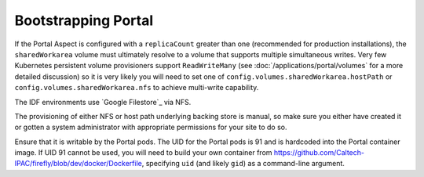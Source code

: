 .. px-app-bootstrap:: portal

####################
Bootstrapping Portal
####################

If the Portal Aspect is configured with a ``replicaCount`` greater than one (recommended for production installations), the ``sharedWorkarea`` volume must ultimately resolve to a volume that supports multiple simultaneous writes.
Very few Kubernetes persistent volume provisioners support ``ReadWriteMany`` (see :doc:`/applications/portal/volumes` for a more detailed discussion) so it is very likely you will need to set one of ``config.volumes.sharedWorkarea.hostPath`` or ``config.volumes.sharedWorkarea.nfs`` to achieve multi-write capability.

The IDF environments use `Google Filestore`_ via NFS.

The provisioning of either NFS or host path underlying backing store is manual, so make sure you either have created it or gotten a system administrator with appropriate permissions for your site to do so.

Ensure that it is writable by the Portal pods.
The UID for the Portal pods is 91 and is hardcoded into the Portal container image.
If UID 91 cannot be used, you will need to build your own container from https://github.com/Caltech-IPAC/firefly/blob/dev/docker/Dockerfile, specifying ``uid`` (and likely ``gid``) as a command-line argument.

